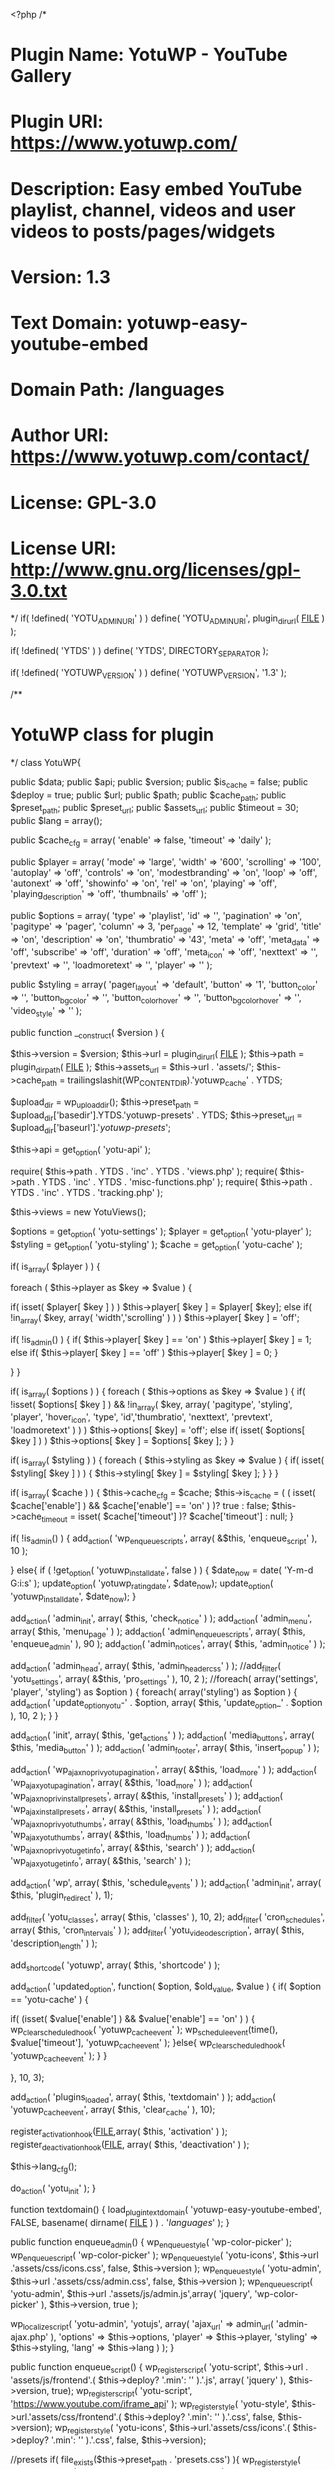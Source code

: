 <?php
/*
* Plugin Name: YotuWP - YouTube Gallery
* Plugin URI: https://www.yotuwp.com/
* Description: Easy embed YouTube playlist, channel, videos and user videos to posts/pages/widgets
* Version: 1.3
* Text Domain: yotuwp-easy-youtube-embed
* Domain Path: /languages
* Author URI: https://www.yotuwp.com/contact/
* License:     GPL-3.0
* License URI: http://www.gnu.org/licenses/gpl-3.0.txt
*/
if( !defined( 'YOTU_ADMIN_URI' ) )
	define( 'YOTU_ADMIN_URI', plugin_dir_url( __FILE__ ) );

if( !defined( 'YTDS' ) )
	define( 'YTDS', DIRECTORY_SEPARATOR );

if( !defined( 'YOTUWP_VERSION' ) )
	define( 'YOTUWP_VERSION', '1.3' );

/**
* YotuWP class for plugin
*/
class YotuWP{


	public $data;
	public $api;
	public $version;
	public $is_cache = false;
	public $deploy = true;
	public $url;
	public $path;
	public $cache_path;
	public $preset_path;
	public $preset_url;
	public $assets_url;
	public $timeout = 30;
	public $lang = array();

	public $cache_cfg = array(
		'enable'  => false,
		'timeout' => 'daily'
	);

	public $player = array(
		'mode'                => 'large',
		'width'               => '600',
		'scrolling'           => '100',
		'autoplay'            => 'off',
		'controls'            => 'on',
		'modestbranding'      => 'on',
		'loop'                => 'off',
		'autonext'            => 'off',
		'showinfo'            => 'on',
		'rel'                 => 'on',
		'playing'             => 'off',
		'playing_description' => 'off',
		'thumbnails'          => 'off'
	);

	public $options = array(
		'type'         => 'playlist',
		'id'           => '',
		'pagination'   => 'on',
		'pagitype'     => 'pager',
		'column'       => 3,
		'per_page'     => 12,
		'template'     => 'grid',
		'title'        => 'on',
		'description'  => 'on',
		'thumbratio'   => '43',
		'meta'         => 'off',
		'meta_data'    => 'off',
		'subscribe'    => 'off',
		'duration'     => 'off',
		'meta_icon'    => 'off',
		'nexttext'     => '',
		'prevtext'     => '',
		'loadmoretext' => '',
		'player'       => ''
	);

	public $styling = array(
		'pager_layout'          => 'default',
		'button'                => '1',
		'button_color'          => '',
		'button_bg_color'       => '',
		'button_color_hover'    => '',
		'button_bg_color_hover' => '',
		'video_style'           => ''
	);

	public function __construct( $version )
	{
		

		$this->version 		= $version;
		$this->url 			= plugin_dir_url( __FILE__ );
		$this->path 		= plugin_dir_path( __FILE__ );
		$this->assets_url 	= $this->url . 'assets/';
		$this->cache_path 	= trailingslashit(WP_CONTENT_DIR).'yotuwp_cache' . YTDS;
		
		$upload_dir   		= wp_upload_dir();
		$this->preset_path 	= $upload_dir['basedir'].YTDS.'yotuwp-presets' . YTDS;
		$this->preset_url 	= $upload_dir['baseurl'].'/yotuwp-presets/';

		$this->api 			= get_option( 'yotu-api' );

		require( $this->path . YTDS . 'inc' . YTDS  .  'views.php' );
		require( $this->path . YTDS . 'inc' . YTDS  .  'misc-functions.php' );
		require( $this->path . YTDS . 'inc' . YTDS  .  'tracking.php' );

		$this->views 		= new YotuViews();

		$options 			= get_option( 'yotu-settings' );
		$player 			= get_option( 'yotu-player' );
		$styling 			= get_option( 'yotu-styling' );
		$cache 				= get_option( 'yotu-cache' );
		

		if( is_array( $player ) ) {

			foreach ( $this->player as $key => $value ) {

				if( isset( $player[ $key ] ) )
					$this->player[ $key ] = $player[ $key];
				else if( !in_array( $key, array( 'width','scrolling' ) ) )
					$this->player[ $key ] = 'off';

				if( !is_admin() ) {
					if( $this->player[ $key ] == 'on' )
						$this->player[ $key ] = 1;
					else if( $this->player[ $key ] == 'off' )
						$this->player[ $key ] = 0;
				}
				
			}
		}
		
		if( is_array( $options ) ) {
			foreach ( $this->options as $key => $value ) {
				if( !isset( $options[ $key ] ) && !in_array( $key, array( 'pagitype', 'styling', 'player', 'hover_icon', 'type', 'id','thumbratio', 'nexttext', 'prevtext', 'loadmoretext' ) ) )
					$this->options[ $key] = 'off';
				else if( isset( $options[ $key ] ) )
					$this->options[ $key ] = $options[ $key ];
			}
		}

		if( is_array( $styling ) ) {
			foreach ( $this->styling as $key => $value ) {
				if( isset( $styling[ $key ] ) ) {
					$this->styling[ $key ] = $styling[ $key ];
				}
			}
		}

		if( is_array( $cache ) ) {
			$this->cache_cfg 		= $cache;
			$this->is_cache 		= ( ( isset( $cache['enable'] ) && $cache['enable'] == 'on' ) )? true : false;
			$this->cache_timeout 	= isset( $cache['timeout'] )? $cache['timeout'] : null;
		}

		if( !is_admin() ) {
			add_action( 'wp_enqueue_scripts', array( &$this, 'enqueue_script' ), 10 );


		}
		else{
			if ( !get_option( 'yotuwp_install_date', false ) ) {
				$date_now = date( 'Y-m-d G:i:s' );
				update_option( 'yotuwp_rating_date', $date_now);
				update_option( 'yotuwp_install_date', $date_now);
			}

			add_action( 'admin_init', 				array( $this, 'check_notice' ) );
			add_action( 'admin_menu', 				array( $this, 'menu_page' ) );
			add_action( 'admin_enqueue_scripts', 	array( $this, 'enqueue_admin' ), 90 );
			add_action( 'admin_notices', 			array( $this, 'admin_notice' ) );

			add_action( 'admin_head', 				array( $this, 'admin_header_css' ) );
			//add_filter( 'yotu_settings', array( &$this, 'pro_settings' ), 10, 2 );
			//foreach( array('settings', 'player', 'styling') as $option ) {
			foreach( array('styling') as $option ) {
				add_action( 'update_option_yotu-' . $option, array( $this, 'update_option_' . $option ), 10, 2 );
			}
		}

		add_action( 'init', 							array( $this, 'get_actions' ) );
		add_action( 'media_buttons', 					array( $this, 'media_button' ) );
		add_action( 'admin_footer', 					array( $this, 'insert_popup' ) );

		add_action( 'wp_ajax_nopriv_yotu_pagination', 	array( &$this, 'load_more' ) );
		add_action( 'wp_ajax_yotu_pagination', 			array( &$this, 'load_more' ) );
		add_action( 'wp_ajax_nopriv_install_presets', 	array( &$this, 'install_presets' ) );
		add_action( 'wp_ajax_install_presets', 			array( &$this, 'install_presets' ) );
		add_action( 'wp_ajax_nopriv_yotu_thumbs', 		array( &$this, 'load_thumbs' ) );
		add_action( 'wp_ajax_yotu_thumbs', 				array( &$this, 'load_thumbs' ) );
		add_action( 'wp_ajax_nopriv_yotu_getinfo', 		array( &$this, 'search' ) );
		add_action( 'wp_ajax_yotu_getinfo', 			array( &$this, 'search' ) );

		add_action( 'wp',             					array( $this, 'schedule_events' ) );
		add_action( 'admin_init', 						array( $this, 'plugin_redirect' ), 1);

		add_filter( 'yotu_classes', 					array( $this, 'classes' ), 10, 2);
		add_filter( 'cron_schedules', 					array( $this, 'cron_intervals' ) );
		add_filter( 'yotu_video_description', 			array( $this, 'description_length' ) );
		
		add_shortcode( 'yotuwp', 						array( $this, 'shortcode' ) );

		add_action( 'updated_option', function( $option, $old_value, $value ) {
			if( $option == 'yotu-cache' ) {

				if( (isset( $value['enable'] ) && $value['enable'] == 'on' ) ) {
					wp_clear_scheduled_hook( 'yotuwp_cache_event' );
					wp_schedule_event(time(), $value['timeout'], 'yotuwp_cache_event' );
				}else{
					wp_clear_scheduled_hook( 'yotuwp_cache_event' );
				}
			}
			
		}, 10, 3);

		add_action( 'plugins_loaded', array( $this, 'textdomain' ) );
		add_action( 'yotuwp_cache_event', array( $this, 'clear_cache' ), 10);

		register_activation_hook(__FILE__,array( $this, 'activation' ) );
		register_deactivation_hook(__FILE__, array( $this, 'deactivation' ) );

		$this->lang_cfg();

		do_action( 'yotu_init' );
	}

	function textdomain() {
	    load_plugin_textdomain( 'yotuwp-easy-youtube-embed', FALSE, basename( dirname( __FILE__ ) ) . '/languages/' );
	}
	

	public function enqueue_admin() {
		wp_enqueue_style( 'wp-color-picker' );
	    wp_enqueue_script( 'wp-color-picker' );
		wp_enqueue_style( 'yotu-icons', $this->url .'assets/css/icons.css', false, $this->version );
		wp_enqueue_style( 'yotu-admin', $this->url .'assets/css/admin.css', false, $this->version );
		wp_enqueue_script( 'yotu-admin', $this->url .'assets/js/admin.js',array( 'jquery', 'wp-color-picker' ), $this->version, true  );
		
		

		wp_localize_script( 'yotu-admin', 'yotujs', array(
			'ajax_url' 	=> admin_url( 'admin-ajax.php' ),
			'options' 	=> $this->options,
			'player' 	=> $this->player,
			'styling' 	=> $this->styling,
			'lang' 		=> $this->lang
		) );
	}

	public function enqueue_script() {
		wp_register_script( 'yotu-script', $this->url . 'assets/js/frontend'.( $this->deploy? '.min': '' ).'.js', array( 'jquery' ), $this->version, true);
		wp_register_script( 'yotu-script', 'https://www.youtube.com/iframe_api' );
		wp_register_style( 'yotu-style', $this->url.'assets/css/frontend'.( $this->deploy? '.min': '' ).'.css', false, $this->version);
		wp_register_style( 'yotu-icons', $this->url.'assets/css/icons'.( $this->deploy? '.min': '' ).'.css', false, $this->version);

		//presets
		if( file_exists($this->preset_path . 'presets.css') ){
			wp_register_style( 'yotu-presets', $this->preset_url.'presets.css', false, $this->version);
		}

		wp_localize_script( 'yotu-script', 'yotujs', array( 'ajax_url' => admin_url( 'admin-ajax.php' ), 'player' => $this->player,'lang' => $this->lang) );
		//vendors
		wp_register_script( 'jquery-owlcarousel', $this->url . 'assets/vendors/owlcarousel/owl.carousel.min.js', array( 'jquery' ), $this->version, true);
		wp_register_style( 'jquery-owlcarousel', $this->url.'assets/vendors/owlcarousel/assets/owl.carousel.min.css', false, $this->version);
		wp_register_style( 'jquery-owlcarousel-theme', $this->url.'assets/vendors/owlcarousel/assets/owl.theme.default.css', false, $this->version);


	}

	function admin_header_css() {
		$custom_css = '';
		foreach ( $this->views->sections as $tab) {
			foreach ( $tab['fields'] as $field) {
				if(isset( $field['css'] ) ) {
					$data 		= explode( '|', $field['css'] );
					$field_id 	= 'yotu-' . strtolower( $tab['title'] ).'-'.$field['name'];
					$custom_css .= '/*'.$field_id.'*/' . ( !empty( $this->styling[ $field['name']] )? $data[0].'{'.$data[1].':'.$this->styling[ $field['name']].'}' : '' )."/*end ".$field_id."*/";
				}
			}
		};
		echo '<style type="text/css" id="yotu-styling">' . $custom_css . '</style>';
	}

	public function get_actions() {
		$key = ! empty( $_GET['ytwp_action'] ) ? sanitize_key( $_GET['ytwp_action'] ) : false;
		if ( ! empty( $key ) ) {
			do_action( "yotuwp_{$key}" , $_GET );
		}
	}
	
	public function shortcode( $atts ) {

		wp_enqueue_style( 'yotu-style' );
		wp_enqueue_style( 'yotu-icons' );
		wp_enqueue_style( 'yotupro' );
		
		wp_enqueue_style( 'yotu-presets' );
		wp_enqueue_script( 'yotu-script' );
		wp_enqueue_script( 'yotupro' );

		$custom_css 	= '';
		$styling_tab 	= $this->views->styling_fields( $this->styling );

		foreach ( $styling_tab['fields'] as $field ) {
			if(isset( $field['css'] ) ) {

				$data = explode( '|', $field['css'] );
				$custom_css .= !empty( $this->styling[ $field['name']] )? $data[0].'{'.$data[1].':'.$this->styling[ $field['name']].'}' : '';
			}
		}

		wp_add_inline_style( 'yotu-style', $custom_css );

		$atts 				= shortcode_atts( $this->options, $atts, 'yotu' );
		$player_options 	= $this->player;
		$styling_options 	= $this->styling;

		if( $atts['player'] !='' ) {
			
			parse_str( $atts['player'], $player );

			if( is_array( $player) ) {
				foreach ( $player as $key => $value)
					$player_options[ $key] = ( $key !== 'mode' )? intval( $player[ $key] ) : $player[ $key];
			}
		}

		if( isset( $atts['styling'] ) && $atts['styling'] !='' ) {
			parse_str( $atts['style'], $styling);

			if( is_array( $styling) ) {
				foreach ( $styling as $key => $value)
					$styling_options[ $key] = ( $key !== 'mode' )? intval( $styling[ $key] ) : $styling[ $key];
			}
		}


		if( $player_options['thumbnails'] ) {
			wp_enqueue_style( 'jquery-owlcarousel' );
			wp_enqueue_style( 'jquery-owlcarousel-theme' );
			wp_enqueue_script( 'jquery-owlcarousel' );
		}
		
		$atts['player'] 	= $player_options;
		$atts['styling'] 	= $styling_options;
		
		$data 				= $this->prepare( $atts);
		$ids 				= array();

		if(
			is_object( $data ) 
			&& count( $data->items) >0
		) {
			foreach( $data->items as $video ) {
				$videoId 	= $this->getVideoId( $video );
				$ids[] 		= $videoId;
				$info 		= array( $video->snippet->title, nl2br( $video->snippet->description ) );
				wp_add_inline_script( 'yotu-script', "yotuwp.data.videos['" . $videoId . "'] = " . json_encode( $info, true ) . ';' );
			}
		}
		
		$data = apply_filters( 'yotuwp_data', $data, $ids );

		return $this->views->display( $atts['template'], $data, $atts );
	}

	public function load_content( $url ) {

		$url .= '&key='. trim($this->api['api_key']);
		//echo $url;
		if( $this->is_cache) {

			$cache_id 		= md5( $url);
			$cache_content 	= $this->cache( $cache_id );

			if( !is_string( $cache_content ) ) {
				$response = wp_remote_get( $url, array( 'timeout' => $this->timeout ) );
				$this->cache( $cache_id, json_encode( $response ) );
			}else $response = json_decode( $cache_content, true);

		}else
			$response = wp_remote_get( $url, array( 'timeout' => $this->timeout ) );

		if (is_wp_error( $response ) || $response['response']['code'] !== 200)
		{
			//print_r( $response );
			$msg = '';

			if( is_array( $response) && isset( $response['body'] ) ) {
				$obj = json_decode( $response['body'] );
				$msg = $obj->error->message;
			}

			if( isset( $response->errors) && isset( $response->errors['http_request_failed'] ) ) {
				$msg = $response->errors['http_request_failed'][0];
			}

			return array( 'items' => array(), 'error' => true, 'msg' => $msg);
		}

		return json_decode( $response['body'] );
	}	

	public function prepare( &$atts ) {
		$api_url = '';

		switch ( $atts['type'] ) {
			case 'playlist':
				$api_url = 'https://www.googleapis.com/youtube/v3/playlistItems?part=id,snippet,contentDetails,status&maxResults='.$atts['per_page'].'&playlistId='. $atts['id'];
				break;

			case 'videos':
				$page       = isset( $atts['pageToken'] )? intval( $atts['pageToken'] ) + 1: 1;
				$all_ids    = explode( ',', $atts['id'] );
				$total      = count( $all_ids );
				$totalPages = ceil( $total/ $atts['per_page'] );
				$page       = max( $page, 1);
				$page       = min( $page, $totalPages);
				$offset     = ( $page - 1) * $atts['per_page'];
				if( $offset < 0 ) $offset = 0;

				$cur_ids 	= array_slice( $all_ids, $offset, $atts['per_page'] );

				$atts['next'] = $page;

				if( $page > 1) {
					$atts['prev'] = $page - 2;
				}else unset( $atts['prev'] );

				if( $totalPages == $page) unset( $atts['next'] );

				unset( $atts['pageToken'] );

				$api_url = 'https://www.googleapis.com/youtube/v3/videos?part=id,snippet,contentDetails,statistics&maxResults='.$atts['per_page'].'&id='. implode( ',', $cur_ids);
				break;

			case 'keyword':
				$api_url = 'https://www.googleapis.com/youtube/v3/search?type=video&part=snippet,id&maxResults='.$atts['per_page'].'&q='. $atts['id'];
				break;

			case 'channel':

				//find playlist id from channel 
				$url = 'https://www.googleapis.com/youtube/v3/channels?part=contentDetails&id='.$atts['id'];
				$data = $this->load_content( $url);
				
				if( !is_array( $data) ) {
					$playlist 		= $data->items[0]->contentDetails->relatedPlaylists->uploads;
					$api_url  		= 'https://www.googleapis.com/youtube/v3/playlistItems?part=id,snippet,contentDetails,status&maxResults='.$atts['per_page'].'&playlistId='. $playlist;
					$atts['type']   = 'playlist';
					$atts['id']     = $playlist;
				}

				break;

			case 'username':

				//find playlist id from channel 
				$url = 'https://www.googleapis.com/youtube/v3/channels?part=contentDetails&forUsername='.$atts['id'];
				$data = $this->load_content( $url);

				if( !is_array( $data) ) {
					$playlist = $data->items[0]->contentDetails->relatedPlaylists->uploads;
					$api_url  = 'https://www.googleapis.com/youtube/v3/playlistItems?part=id,snippet,contentDetails,status&maxResults='.$atts['per_page'].'&playlistId='. $playlist;

					$atts['type'] = 'playlist';
					$atts['id']   = $playlist;
				}

				break;

			default:
				# code...
				break;
		}

		
		if(isset( $atts['pageToken'] ) )
			$api_url .= '&pageToken=' . $atts['pageToken'];
			
		$data = $this->load_content( $api_url );
		
		if( !is_array( $data) ) {

			if( $atts['type'] !== 'videos' ) {

				$atts['next'] = isset( $data->nextPageToken) ? $data->nextPageToken : '';
				$atts['prev'] = isset( $data->prevPageToken) ? $data->prevPageToken : '';

				if(isset( $data->pageInfo) && isset( $data->pageInfo->totalResults) )
					$data->totalPage = ceil( $data->pageInfo->totalResults / $data->pageInfo->resultsPerPage);
				else
					$data->totalPage = 0;

			}else $data->totalPage = $totalPages;
		}

		return $data;
	}


	public function search() {

		$type = $_POST['type'];
		$data = $_POST['data'];

		switch ( $type) {
			case 'playlist':
				$api_url = 'https://www.googleapis.com/youtube/v3/playlists?part=snippet,contentDetails&id='. $data;
				break;

			case 'channel':
				$api_url = 'https://www.googleapis.com/youtube/v3/search?type=channel&part=snippet,id&channelId='. $data;
				break;

			case 'videos':
				$api_url = 'https://www.googleapis.com/youtube/v3/videos?part=snippet&id=' . $data;
				break;

			case 'username':
				$api_url = 'https://www.googleapis.com/youtube/v3/channels?part=contentDetails,snippet,id&forUsername='. $data;
				break;

			case 'keyword':
				$api_url = 'https://www.googleapis.com/youtube/v3/search?type=video&part=snippet,id&q='. $data;
				break;

			default:
				$api_url = 'https://www.googleapis.com/youtube/v3/search?part=snippet,id&type=' . $type .'&q=' . $data;
				break;
		}

		$resp = $this->load_content( $api_url );

		wp_send_json( $resp );
	}

	public function load_more() {

		$page = $_POST['page'];
		$atts = json_decode(base64_decode( $_POST['settings'] ), true);
		
		switch ( $page) {
			
			case 'next':
			case 'more':
				$atts['pageToken'] = $atts['next'];
				break;
			
			default:
				$atts['pageToken'] = $atts['prev'];
				break;
		}

		$data     	= $this->prepare( $atts);
		$atts_tmp 	= $atts;

		$items 		= ( !is_array( $data) )? $data->items : array();

		$filtered 	= array();
		$ids      	= array();

		foreach( $items as $video ) {
			
			if( $this->is_private($video) ) continue;

			$vid = $this->getVideoId( $video );

			$filtered[] = array(
				'thumb'       => $this->get_thumb( $video),
				'title'       => $video->snippet->title,
				'description' => $video->snippet->description,
				'videoId'     => $vid
			);

			$ids[] 	= $vid;
		}

		$data     = apply_filters( 'yotuwp_data', $data, $ids );
		$html     = $this->template( $atts['template'], $data, $atts_tmp);
		$settings = array();

		foreach (['next', 'prev'] as $key) {
			$settings[ $key] = isset( $atts[ $key] ) ? $atts[ $key]: '';
		}

		wp_send_json(array( 'html' => $html, 'items' => $filtered, 'settings' => $settings, 'error' => (is_array( $data) && isset( $data['error'] )? $data['error'] : false ) ) );
	}

	public function load_thumbs() {

		$atts        = json_decode(base64_decode( $_POST['settings'] ), true);
		$atts['pageToken'] = (isset( $_POST['token'] ) && $_POST['token'] != '' )? $_POST['token'] : $atts['next'];
		$data        = $this->prepare( $atts);
		$data        = apply_filters( 'yotuwp_data', $data, array() );
		$token       = '';
		$thumb_type  = $this->get_thumb_type( $atts['column'] );

		if( !is_array( $data) ) {
			$token = $data->nextPageToken;
			$items = $data->items;
		}
		else
			$items = array();

		$filtered = array();

		foreach( $items as $video) {
			
			if( $this->is_private($video) ) continue;

			$filtered[] = array(
				'thumb'   => $video->snippet->thumbnails->$thumb_type->url,
				'title'   => base64_encode( $video->snippet->title),
				'videoId' => $this->getVideoId( $video)
			);
		}

		wp_send_json(array( 'items' => $filtered, 'token' => $token) );
	}

	public static function getVideoId( $video) {

		if(isset( $video->snippet->resourceId) && isset( $video->snippet->resourceId->videoId) )
			return $video->snippet->resourceId->videoId;

		else if(isset( $video->contentDetails) && isset( $video->contentDetails->videoId) )
			return $video->contentDetails->videoId;

		else if(isset( $video->id) && isset( $video->id->videoId) )
			return $video->id->videoId;

		else if(isset( $video->id) )
			return $video->id;

		return '';
	}

	public static function getVideoThumb( $video) {

		if(isset( $video->snippet->resourceId) && isset( $video->snippet->resourceId->videoId) )
			return $video->snippet->resourceId->videoId;

		else if(isset( $video->contentDetails) && isset( $video->contentDetails->videoId) )
			return $video->contentDetails->videoId;

		else if(isset( $video->id) && isset( $video->id->videoId) )
			return $video->id->videoId;

		else if(isset( $video->id) )
			return $video->id;

		return '';
	}
	public function template( $template, $data, $settings) {
		global $yotuwp;

		$yotuwp->data = array(
			'data' => $data,
			'settings' => $settings
		);
		
		ob_start();

		if ( $overridden_template = locate_template( 'yotu'.YTDS. $template .'.php' ) ) {
			load_template( $overridden_template, false );
		} else {
			$path = $this->path . 'templates'.YTDS. $template . '.php';
			$path = apply_filters( 'yotu_template_path', $path, $template);
			if(file_exists( $path) )
				load_template( $path, false );
			else echo __( 'Template not found : ', 'yotuwp-easy-youtube-embed' ). $template;
		}

		$html = ob_get_contents();
		ob_end_clean();

		return $html;
	}

	public function check_file_writeable() {
		require_once(ABSPATH . 'wp-admin/includes/file.php' );

		$creds = request_filesystem_credentials(site_url() . '/wp-admin/', '', false, false, array() );

		if ( !WP_Filesystem( $creds) ) return false;

		global $wp_filesystem;

		//check folder is exist
		if( !$wp_filesystem->is_dir( $this->cache_path ) ) {
			$wp_filesystem->mkdir( $this->cache_path );
		}
		//check folder is exist
		if( !$wp_filesystem->is_dir( $this->preset_path ) ) {
			$wp_filesystem->mkdir( $this->preset_path );
		}
	}

	public function cache( $id, $content ='' ) {

		require_once(ABSPATH . 'wp-admin/includes/file.php' );

		$access_type = get_filesystem_method();

		if( $access_type === 'direct' ) {

			$creds = request_filesystem_credentials(site_url() . '/wp-admin/', '', false, false, array() );

			if ( ! WP_Filesystem( $creds) ) {
				return false;
			}

			global $wp_filesystem;

			//get content
			if(empty( $content) ) {

				$file_name = $this->cache_path . $id . '.json';

				if( !$wp_filesystem->exists( $file_name) ) {
					return false;
				}
				else{
					return $wp_filesystem->get_contents( $file_name );
				}
			}
			//store content
			else{
				//check folder is exist
				$wp_filesystem->put_contents(
					$this->cache_path . $id . '.json',
					$content,
					FS_CHMOD_FILE
				);
			}
		}

		return false;
	}

	public function clear_cache() {
		require_once(ABSPATH . 'wp-admin/includes/file.php' );

		$access_type = get_filesystem_method();

		if( $access_type === 'direct' ) {

			$creds = request_filesystem_credentials(site_url() . '/wp-admin/', '', false, false, array() );

			if ( ! WP_Filesystem( $creds) ) {
				return false;
			}

			global $wp_filesystem;
			$wp_filesystem->rmdir( $this->cache_path, true);
		}
	}



	/** admin **/

	public function menu_page() {
		add_menu_page(
			__( 'YotuWP', 'yotuwp-easy-youtube-embed' ),
				'YotuWP',
				'manage_options',
				'yotuwp',
				array( $this->views, 'admin_page' ),
				$this->url . 'assets/images/yotu.png',
			90
		);

		remove_submenu_page ( 'yotuwp', 'yotuwp' );

		add_submenu_page(
			'yotuwp',
			esc_html__( 'YotuWP', 'yotuwp-easy-youtube-embed' ),
			esc_html__( 'General Settings', 'yotuwp-easy-youtube-embed' ),
			'manage_options',
			'yotuwp',
			array( $this->views, 'admin_page' )
		);

		add_submenu_page(
			'yotuwp',
			__( 'Shortcode Generator', 'yotuwp-easy-youtube-embed' ),
			__( 'Shortcode Generator', 'yotuwp-easy-youtube-embed' ),
			'manage_options',
			'yotuwp-shortcode',
			array( $this->views, 'shortcode_gen' )
		);

		add_action( 'admin_init', array( $this, 'register_settings' ) );
	}

	public function register_settings() {
		register_setting( 'yotu', 'yotu-settings' );
		register_setting( 'yotu', 'yotu-player' );
		register_setting( 'yotu', 'yotu-styling' );
		register_setting( 'yotu', 'yotu-api' );
		register_setting( 'yotu', 'yotu-cache' );
		do_action( 'yotu_register_setting' );
	}


	/** editor buttons**/

	public function media_button() {

		if( stripos( $_SERVER['REQUEST_URI'], 'post.php' ) === FALSE && stripos( $_SERVER['REQUEST_URI'], 'post-new.php' ) === FALSE ) {
			return;
		}

		$button_tip = __( 'Yotu - Embed Youtube', 'yotuwp-easy-youtube-embed' );
		$icon = '<img src="'.$this->url . 'assets/images/yotu.png'.'"/>';

		echo '<a title="' . __( 'Yotu - Embed Youtube', 'yotuwp-easy-youtube-embed' ) . '" title="' . $button_tip . '" href="#TB_inline?width=700&height=550&inlineId=yotu_insert_popup" class="yotu-insert-btn button thickbox" >'.$icon.' YotuWP</a>';

	}

	public function insert_popup() {

		if( stripos( $_SERVER['REQUEST_URI'], 'post.php' ) === FALSE && stripos( $_SERVER['REQUEST_URI'], 'post-new.php' ) === FALSE ) {
			return;
		}
		add_thickbox();
		?>
		<div id="yotu_insert_popup" style="display:none; width: 800px;">
		<?php
		$this->views->popup( $this);
		?>
		</div>
		<?php
	}

	function deactivation() {
		wp_clear_scheduled_hook( 'yotuwp_cache_event' );
	}
	
	function activation() {
		add_option( 'yotuwp_activation_redirect', true);
		
		if ( !get_option( 'yotuwp_install_date', false) ) {
			$date_now = date( 'Y-m-d G:i:s' );
			update_option( 'yotuwp_rating_date', $date_now);
			update_option( 'yotuwp_install_date', $date_now);
		}
	}

	function plugin_redirect() {

		$this->check_file_writeable();

		if (get_option( 'yotuwp_activation_redirect', false) ) {
			delete_option( 'yotuwp_activation_redirect' );
			wp_redirect( 'admin.php?page=yotuwp&install=true' );
			die();
		}
	}

	public function is_private( $video ){
		if( 
			!isset($video->snippet->thumbnails) ||
			( isset($video->snippet->status) && $video->snippet->status->privacyStatus == 'private')
		) return true;
		return false;
	}

	public function get_thumb( $video) {		
		return (isset( $video->snippet->thumbnails) && isset( $video->snippet->thumbnails->standard) )? $video->snippet->thumbnails->standard->url : $video->snippet->thumbnails->high->url;
	}

	public function encode( $str) {
		return addslashes( $str);
	}

	public function description( $video) {
		$desc = nl2br(strip_tags( $video->snippet->description) );
		return apply_filters( 'yotu_video_description', $desc);
	}

	public function description_length( $str) {
		return wp_trim_words( $str, 50);
	}

	public function cron_intervals( $schedules ) {
		$schedules['everyminute'] = array(
		    'interval' => 60*1,
		    'display' => __( 'Once Every 1 Minute' )
	    );

		$schedules['everyfiveminute'] = array(
		    'interval' => 60*5,
		    'display' => __( 'Once Every 5 Minutes' )
	    );

	   	$schedules['everyfifteenminute'] = array(
		    'interval' => 60*15,
		    'display' => __( 'Once Every 15 Minutes' )
	    );

	    $schedules['twiceanhour'] = array(
		    'interval' => 60*30,
		    'display' => __( 'Twice an Hour' )
	    );

	    $schedules['onceanhour'] = array(
		    'interval' => 60*60,
		    'display' => __( 'Once an Hour' )
	    );

	    $schedules['everytwohours'] = array(
		    'interval' => 60*60*2,
		    'display' => __( 'Once Every 2 Hours' )
	    );

	    $schedules['everythreehours'] = array(
		    'interval' => 60*60*3,
		    'display' => __( 'Once Every 3 Hours' )
	    );

	    $schedules['everyfourhours'] = array(
		    'interval' => 60*60*4,
		    'display' => __( 'Once Every 4 Hours' )
	    );

	    $schedules['everyfivehours'] = array(
		    'interval' => 60*60*5,
		    'display' => __( 'Once Every 5 Hours' )
	    );

	    $schedules['everysixhours'] = array(
		    'interval' => 60*60*6,
		    'display' => __( 'Once Every 6 Hours' )
	    );

	    $schedules['everysevenhours'] = array(
		    'interval' => 60*60*7,
		    'display' => __( 'Once Every 7 Hours' )
	    );

	    $schedules['everyeighthours'] = array(
		    'interval' => 60*60*8,
		    'display' => __( 'Once Every 8 Hours' )
	    );

	    $schedules['everyninehours'] = array(
		    'interval' => 60*60*9,
		    'display' => __( 'Once Every 9 Hours' )
	    );

	    $schedules['everytenhours'] = array(
		    'interval' => 60*60*10,
		    'display' => __( 'Once Every 10 Hours' )
	    );

	    $schedules['onceaday'] = array(
		    'interval' => 60*60*24,
		    'display' => __( 'Once a Day' )
	    );

	    $schedules['everythreedays'] = array(
		    'interval' => 60*60*24*3,
		    'display' => __( 'Once Every 3 Days' )
	    );

	    $schedules['weekly'] = array(
		    'interval' => 60*60*24*7,
		    'display' => __( 'Once a Week' )
	    );

	    $schedules['everytendays'] = array(
		    'interval' => 60*60*24*10,
		    'display' => __( 'Once Every 10 Days' )
	    );

	    $schedules['montly'] = array(
		    'interval' => 60*60*24*30,
		    'display' => __( 'Once a Month' )
	    );

	    $schedules['yearly'] = array(
		    'interval' => 60*60*24*30*12,
		    'display' => __( 'Once a Year' )
	    );

	    return $schedules;
	}

	public function check_notice() {
		global $current_user;
		if ( !current_user_can( 'edit_user' ) ) return;
		$user_id = $current_user->ID;
		
		if(isset( $_GET['yotuwp_rating_ignore_notice'] ) ) {

			$rating_notice = $_GET['yotuwp_rating_ignore_notice'];

			switch ( $rating_notice) {
				case 'yes':
					update_user_meta( $user_id, 'yotuwp_rating_ignore_notice', true);
					break;

				case 'one_week_review':
					$date_now = date( 'Y-m-d G:i:s' );
					update_option( 'yotuwp_rating_date', $date_now);
					break;
				
				default:
					// code...
					break;
			}
			wp_redirect( $_SERVER['HTTP_REFERER'] );
			exit;
		}

		if(isset( $_GET['yotuwp_scgen_ignore_notice'] ) ) {
			update_user_meta( $user_id, 'yotuwp_scgen_ignore_notice', true);
		}

	}

	function admin_notice() {
		global $current_user ;

		$user_id      = $current_user->ID;
		$install_date = get_option( 'yotuwp_rating_date', '' );
		$install_date = date_create( $install_date );
		$date_now     = date_create( date( 'Y-m-d G:i:s' ) );
		$date_diff    = date_diff( $install_date, $date_now );

		if ( $date_diff->format("%d") <= 7 ) {
			return false;
		}
		
		if ( !get_user_meta( $user_id, 'yotuwp_rating_ignore_notice', true ) ) {

		echo '<div class="updated">
			<div class="yotu-notice-logo"></div>
			<p>Awesome, you\'ve been using <a href="admin.php?page=yotuwp">YotuWP - Embed Youtube Videos</a> plugin for more than 1 week! We hope you\'ve enjoyed using it. Would you consider leaving us a review on WordPress.org? It would help us a lot (and boost my motivation). Cheers!</p>
			<p>Anthony, co-founder of YotuWP</p>
			<ul class="yotu-rating-notice">
				<li>
					<span class="dashicons dashicons-external"></span>
					<a href="https://wordpress.org/support/plugin/yotuwp-easy-youtube-embed/reviews/?filter=5" target="_blank">Sure! I\'d love to!
					</a>
				</li>
                <li>
                	<span class="dashicons dashicons-smiley"></span>
                	<a href="admin.php?page=yotuwp&yotuwp_rating_ignore_notice=yes"> I\'ve already left a review</a>
            	</li>
				<li>
					<span class="dashicons dashicons-calendar-alt"></span>
					<a href="admin.php?page=yotuwp&yotuwp_rating_ignore_notice=one_week_review">Maybe Later</a>
				</li>
				<li>
					<span class="dashicons dashicons-dismiss"></span>
					<a href="admin.php?page=yotuwp&yotuwp_rating_ignore_notice=yes">Never show again</a>
				</li>
				</ul>
			</div>';
		}
	}

	public function lang_cfg() {
		$this->lang = array(
			1 => __( 'Forbidden: You do not have permission to access resource on this server.', 'yotuwp-easy-youtube-embed' ),
			2 => __( 'Resource not found, please ensure you has correct information.', 'yotuwp-easy-youtube-embed' ),
			3 => __( 'Resource not found, please inform administrator about issues.', 'yotuwp-easy-youtube-embed' ),
			4 => __( 'Search Results:', 'yotuwp-easy-youtube-embed' ),
			5 => __( 'YotuWP: An issue happend when getting the videos, please check your connection and refresh page again.', 'yotuwp-easy-youtube-embed' ),
			6 => __( 'YotuWP: 500 Internal Server Error. Please inform administrator about issues.', 'yotuwp-easy-youtube-embed' ),
			7 => __( 'Play next video.', 'yotuwp-easy-youtube-embed' ),
			8 => __( 'Play previous video.', 'yotuwp-easy-youtube-embed' ),
			9 => __( 'Please insert license key before verify', 'yotuwp-easy-youtube-embed' ),
			10 => __( 'Are you sure about deactivation current license for this domain?', 'yotuwp-easy-youtube-embed' ),
		);
	}

	public function classes( $classes, $settings) {
		global $yotuwp;

		if( isset( $yotuwp->styling['video_style'] ) && $yotuwp->styling['video_style'] != '' ) {
			$classes[] = 'yotu-preset yotu-preset-'.$yotuwp->styling['video_style'];
		}

		if(isset( $settings['column'] ) ) {
			$classes[] ='yotu-column-' . $settings['column'];
		}
		if(isset( $settings['player']['mode'] ) ) {
			$classes[] ='yotu-player-mode-' . $settings['player']['mode'];
		}

		return $classes;
	}

	public function install_presets(){

		$data = $_POST['data'];
		$field = $data['field'];
		$data = $data['data'];
		$data['data'] = trim($data['data']);
		$presets = get_option('yotuwp_presets',array());
		
		// //save preset to file
		// $presets = get_option('yotuwp_presets',array());
		// //check preset exists?
		// $pattern = '/*s ' . $field . '_' . $content['slug'] . '*/';
		
		// if( strpos($presets['content'], $pattern) === false ) {
		// 	//add
		// 	$presets['content'] .= "\n";
		// 	$presets['content'] .= $pattern . "\n";
		// 	$presets['content'] .= trim($content['data']) . "\n";
		// 	$presets['content'] .= '/*e ' . $field . '_' . $content['slug'] . '*/';
		// 	update_option('yotuwp_presets', $presets);
		// }

		if( !isset($presets[ $field ]) ) $presets[ $field ] = array();

		$presets[ $field ][ $data['slug'] ] = $data;

		update_option('yotuwp_presets', $presets);

		$data = array(
			'status '=> true
		);
		
		wp_send_json( $data );
	}

	public function __call( $name, $args )
	{
		
		if( strpos($name, 'update_option_') > -1 ) {

			$tab        = str_replace('update_option_', '', $name);
			$sections   = $this->views->sections;
			$presets    = get_option('yotuwp_presets');
			$custom_css = '';
			

			if( isset( $sections[$tab] ) ) {

				$new_data = $args[1];

				foreach( $sections[$tab]['fields'] as $field ) {
					$field_name = $field['name'];
					if( isset( $field['preset'] ) && isset($presets[ $field_name ])) {
						//collect value
						$new_value = $new_data[ $field_name ];
						$custom_css .= "\n";
						$custom_css .= $presets[ $field_name ][ $new_value ]['data'];
					}
				}
			}

			if( $custom_css !== '' ) {
				global $wp_filesystem;
				$wp_filesystem->put_contents(
					$this->preset_path . 'presets.css',
					$custom_css,
					FS_CHMOD_FILE
				);
			}
			
		}
	}

	public function schedule_events() {
		$this->weekly_events();
	}

	private function weekly_events() {
		if ( ! wp_next_scheduled( 'yotuwp_weekly_scheduled_events' ) ) {
			wp_schedule_event( current_time( 'timestamp', true ), 'weekly', 'yotuwp_weekly_scheduled_events' );
		}
	}
}

global $yotuwp;
$yotuwp = new YotuWP( YOTUWP_VERSION );